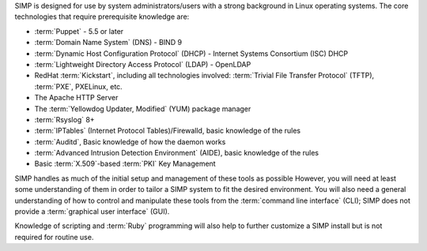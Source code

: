 SIMP is designed for use by system administrators/users with a strong
background in Linux operating systems. The core technologies that require
prerequisite knowledge are:

- :term:`Puppet` - 5.5 or later

- :term:`Domain Name System` (DNS) - BIND 9

- :term:`Dynamic Host Configuration Protocol` (DHCP) - Internet Systems
  Consortium (ISC) DHCP

- :term:`Lightweight Directory Access Protocol` (LDAP) - OpenLDAP

-  RedHat :term:`Kickstart`, including all technologies involved:
   :term:`Trivial File Transfer Protocol` (TFTP), :term:`PXE`, PXELinux, etc.

-  The Apache HTTP Server

-  The :term:`Yellowdog Updater, Modified` (YUM) package manager

-  :term:`Rsyslog` 8+

-  :term:`IPTables` (Internet Protocol Tables)/Firewalld, basic knowledge of
   the rules

-  :term:`Auditd`, Basic knowledge of how the daemon works

-  :term:`Advanced Intrusion Detection Environment` (AIDE), basic knowledge of
   the rules

-  Basic :term:`X.509`-based :term:`PKI` Key Management

SIMP handles as much of the initial setup and management of these tools as
possible  However, you will need at least some understanding of them in order
to tailor a SIMP system to fit the desired environment. You will also need
a general understanding of how to control and manipulate these tools from the
:term:`command line interface` (CLI); SIMP does not provide a :term:`graphical
user interface` (GUI).

Knowledge of scripting and :term:`Ruby` programming will also help to further
customize a SIMP install but is not required for routine use.
